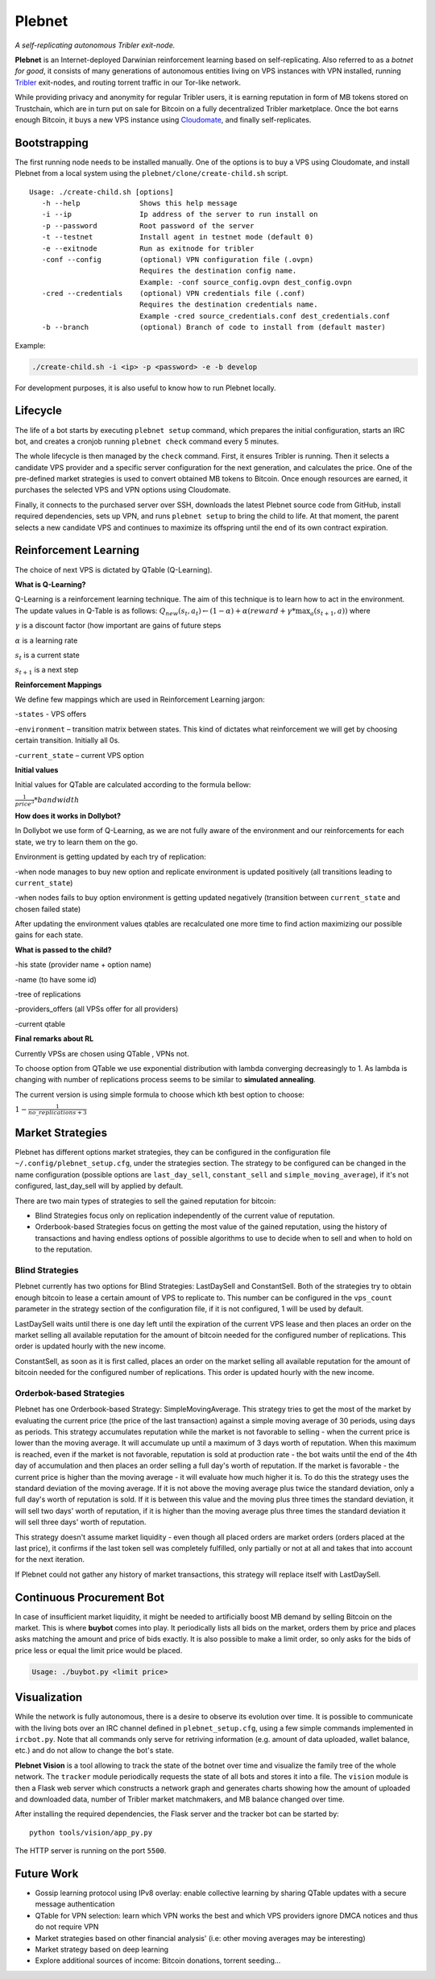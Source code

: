 *******
Plebnet
*******

|jenkins_build|

*A self-replicating autonomous Tribler exit-node.*

**Plebnet** is an Internet-deployed Darwinian reinforcement learning based on self-replicating. Also referred to as a *botnet for good*, it consists of many generations of autonomous entities living on VPS instances with VPN installed, running Tribler_ exit-nodes, and routing torrent traffic in our Tor-like network.

While providing privacy and anonymity for regular Tribler users, it is earning reputation in form of MB tokens stored on Trustchain, which are in turn put on sale for Bitcoin on a fully decentralized Tribler marketplace. Once the bot earns enough Bitcoin, it buys a new VPS instance using Cloudomate_, and finally self-replicates.


Bootstrapping
=============

The first running node needs to be installed manually. One of the options is to buy a VPS using Cloudomate, and install Plebnet from a local system using the ``plebnet/clone/create-child.sh`` script.

::

   Usage: ./create-child.sh [options]
      -h --help              Shows this help message
      -i --ip                Ip address of the server to run install on
      -p --password          Root password of the server
      -t --testnet           Install agent in testnet mode (default 0)
      -e --exitnode          Run as exitnode for tribler
      -conf --config         (optional) VPN configuration file (.ovpn)
                             Requires the destination config name.
                             Example: -conf source_config.ovpn dest_config.ovpn
      -cred --credentials    (optional) VPN credentials file (.conf)
                             Requires the destination credentials name.
                             Example -cred source_credentials.conf dest_credentials.conf
      -b --branch            (optional) Branch of code to install from (default master)


Example:

.. code-block:: console

    ./create-child.sh -i <ip> -p <password> -e -b develop


For development purposes, it is also useful to know how to run Plebnet locally.

Lifecycle
=========

The life of a bot starts by executing ``plebnet setup`` command, which prepares the initial configuration, starts an IRC bot, and creates a cronjob running ``plebnet check`` command every 5 minutes.

The whole lifecycle is then managed by the ``check`` command. First, it ensures Tribler is running. Then it selects a candidate VPS provider and a specific server configuration for the next generation, and calculates the price. One of the pre-defined market strategies is used to convert obtained MB tokens to Bitcoin. Once enough resources are earned, it purchases the selected VPS and VPN options using Cloudomate.

Finally, it connects to the purchased server over SSH, downloads the latest Plebnet source code from GitHub, install required dependencies, sets up VPN, and runs ``plebnet setup`` to bring the child to life. At that moment, the parent selects a new candidate VPS and continues to maximize its offspring until the end of its own contract expiration.


Reinforcement Learning
======================
The choice of next VPS is dictated by QTable (Q-Learning).

**What is Q-Learning?**

Q-Learning is a reinforcement learning technique. The aim of this technique
is to learn how to act in the environment.
The update values in Q-Table is as follows:
:math:`Q_{new}(s_{t},a_{t})\leftarrow (1-\alpha )+\alpha*(reward +\gamma *\max_{a}(s_{t+1},a))`
where

:math:`\gamma` is a discount factor (how important are gains of future steps

:math:`\alpha` is a learning rate

:math:`s_{t}` is a current state

:math:`s_{t+1}` is a next step

**Reinforcement Mappings**

We define few mappings which are used in Reinforcement Learning jargon:

-``states`` - VPS offers

-``environment`` – transition matrix between states. This kind of dictates what reinforcement we will get by choosing certain transition. Initially all 0s.

-``current_state`` – current VPS option

**Initial values**

Initial values for QTable are calculated according to the formula bellow:

:math:`\frac{1}{price^3}* bandwidth`


**How does it works in Dollybot?**

In Dollybot we use form of Q-Learning, as we are not fully aware of the environment and our reinforcements for each state, we try to learn them on the go.

Environment is getting updated by each try of replication:

-when node manages to buy new option and replicate environment is updated positively (all transitions leading to ``current_state``)

-when nodes fails to buy option environment is getting updated negatively (transition between ``current_state`` and chosen failed state)

After updating the environment values qtables are recalculated one more time to find action maximizing our possible gains for each state.

**What is passed to the child?**

-his state (provider name + option name)

-name (to have some id)

-tree of replications

-providers_offers (all VPSs offer for all providers)

-current qtable

**Final remarks about RL**

Currently VPSs are chosen using QTable , VPNs not.

To choose option from QTable we use exponential distribution with lambda converging decreasingly to 1. As lambda is changing with number of replications process seems to be similar to **simulated annealing**.

The current version is using simple formula to choose which kth best option to choose:

:math:`1 - \frac{1}{no\_replications + 3}`


Market Strategies
=================

Plebnet has different options market strategies, they can be configured in the configuration file ``~/.config/plebnet_setup.cfg``, under the strategies section. The strategy to be configured can be changed in the name configuration (possible options are ``last_day_sell``, ``constant_sell`` and ``simple_moving_average``), if it's not configured, last_day_sell will by applied by default.

There are two main types of strategies to sell the gained reputation for bitcoin: 

- Blind Strategies focus only on replication independently of the current value of reputation.
- Orderbook-based Strategies focus on getting the most value of the gained reputation, using the history of transactions and having endless options of possible algorithms to use to decide when to sell and when to hold on to the reputation.

Blind Strategies
----------------

Plebnet currently has two options for Blind Strategies: LastDaySell and ConstantSell. Both of the strategies try to obtain enough bitcoin to lease a certain amount of VPS to replicate to. This number can be configured in the ``vps_count`` parameter in the strategy section of the configuration file, if it is not configured, 1 will be used by default.

LastDaySell waits until there is one day left until the expiration of the current VPS lease and then places an order on the market selling all available reputation for the amount of bitcoin needed for the configured number of replications. This order is updated hourly with the new income.

ConstantSell, as soon as it is first called, places an order on the market selling all available reputation for the amount of bitcoin needed for the configured number of replications. This order is updated hourly with the new income.

Orderbok-based Strategies
-------------------------

Plebnet has one Orderbook-based Strategy: SimpleMovingAverage. This strategy tries to get the most of the market by evaluating the current price (the price of the last transaction) against a simple moving average of 30 periods, using days as periods.
This strategy accumulates reputation while the market is not favorable to selling - when the current price is lower than the moving average. It will accumulate up until a maximum of 3 days worth of reputation. When this maximum is reached, even if the market is not favorable, reputation is sold at production rate - the bot waits until the end of the 4th day of accumulation and then places an order selling a full day's worth of reputation.
If the market is favorable - the current price is higher than the moving average - it will evaluate how much higher it is. To do this the strategy uses the standard deviation of the moving average. If it is not above the moving average plus twice the standard deviation, only a full day's worth of reputation is sold. If it is between this value and the moving plus three times the standard deviation, it will sell two days' worth of reputation, if it is higher than the moving average plus three times the standard deviation it will sell three days' worth of reputation.

This strategy doesn't assume market liquidity - even though all placed orders are market orders (orders placed at the last price), it confirms if the last token sell was completely fulfilled, only partially or not at all and takes that into account for the next iteration. 

If Plebnet could not gather any history of market transactions, this strategy will replace itself with LastDaySell. 

Continuous Procurement Bot
==========================

In case of insufficient market liquidity, it might be needed to artificially boost MB demand by selling Bitcoin on the market. This is where **buybot** comes into play. It periodically lists all bids on the market, orders them by price and places asks matching the amount and price of bids exactly. It is also possible to make a limit order, so only asks for the bids of price less or equal the limit price would be placed.

.. code-block:: console

    Usage: ./buybot.py <limit price>


Visualization
==============

While the network is fully autonomous, there is a desire to observe its evolution over time. It is possible to communicate with the living bots over an IRC channel defined in ``plebnet_setup.cfg``, using a few simple commands implemented in ``ircbot.py``. Note that all commands only serve for retriving information (e.g. amount of data uploaded, wallet balance, etc.) and do not allow to change the bot's state.

**Plebnet Vision** is a tool allowing to track the state of the botnet over time and visualize the family tree of the whole network. The ``tracker`` module periodically requests the state of all bots and stores it into a file. The ``vision`` module is then a Flask web server which constructs a network graph and generates charts showing how the amount of uploaded and downloaded data, number of Tribler market matchmakers, and MB balance changed over time.


.. image:: https://user-images.githubusercontent.com/1707075/48701343-8d4a4a00-ebee-11e8-87d6-0aecb94caf76.gif
    :width: 60%

After installing the required dependencies, the Flask server and the tracker bot can be started by:

::

    python tools/vision/app_py.py

The HTTP server is running on the port ``5500``.

.. |jenkins_build| image:: https://jenkins-ci.tribler.org/job/GH_PlebNet/badge/icon
    :target: https://jenkins-ci.tribler.org/job/GH_PlebNet
    :alt: Build status on Jenkins

.. _Cloudomate: https://github.com/Tribler/cloudomate
.. _Tribler: https://github.com/Tribler/tribler

Future Work
===========

- Gossip learning protocol using IPv8 overlay: enable collective learning by sharing QTable updates with a secure message authentication
- QTable for VPN selection: learn which VPN works the best and which VPS providers ignore DMCA notices and thus do not require VPN
- Market strategies based on other financial analysis' (i.e: other moving averages may be interesting)
- Market strategy based on deep learning
- Explore additional sources of income: Bitcoin donations, torrent seeding...

